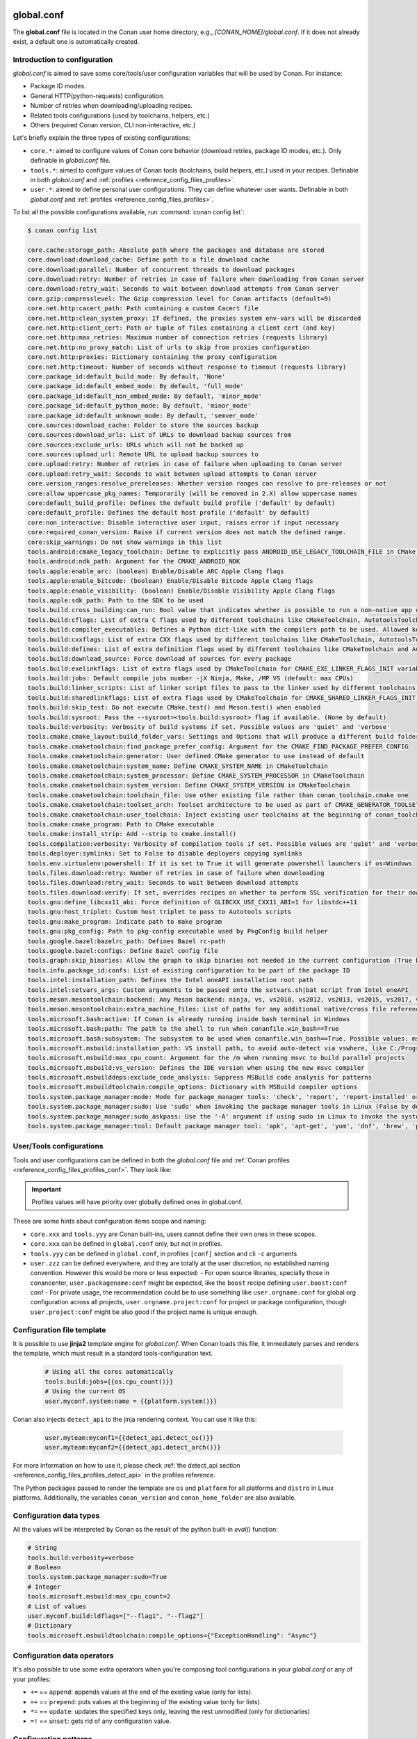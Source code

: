 .. _reference_config_files_global_conf:

global.conf
===========

The **global.conf** file is located in the Conan user home directory, e.g., *[CONAN_HOME]/global.conf*. If it does not
already exist, a default one is automatically created.

Introduction to configuration
-----------------------------

*global.conf* is aimed to save some core/tools/user configuration variables that will be used by Conan. For instance:

* Package ID modes.
* General HTTP(python-requests) configuration.
* Number of retries when downloading/uploading recipes.
* Related tools configurations (used by toolchains, helpers, etc.)
* Others (required Conan version, CLI non-interactive, etc.)

Let's briefly explain the three types of existing configurations:

* ``core.*``: aimed to configure values of Conan core behavior (download retries, package ID modes, etc.).
  Only definable in *global.conf* file.
* ``tools.*``: aimed to configure values of Conan tools (toolchains, build helpers, etc.) used in your recipes.
  Definable in both *global.conf* and :ref:`profiles <reference_config_files_profiles>`.
* ``user.*``: aimed to define personal user configurations. They can define whatever user wants.
  Definable in both *global.conf* and :ref:`profiles <reference_config_files_profiles>`.

To list all the possible configurations available, run :command:`conan config list`:

.. code-block:: text

    $ conan config list

    core.cache:storage_path: Absolute path where the packages and database are stored
    core.download:download_cache: Define path to a file download cache
    core.download:parallel: Number of concurrent threads to download packages
    core.download:retry: Number of retries in case of failure when downloading from Conan server
    core.download:retry_wait: Seconds to wait between download attempts from Conan server
    core.gzip:compresslevel: The Gzip compression level for Conan artifacts (default=9)
    core.net.http:cacert_path: Path containing a custom Cacert file
    core.net.http:clean_system_proxy: If defined, the proxies system env-vars will be discarded
    core.net.http:client_cert: Path or tuple of files containing a client cert (and key)
    core.net.http:max_retries: Maximum number of connection retries (requests library)
    core.net.http:no_proxy_match: List of urls to skip from proxies configuration
    core.net.http:proxies: Dictionary containing the proxy configuration
    core.net.http:timeout: Number of seconds without response to timeout (requests library)
    core.package_id:default_build_mode: By default, 'None'
    core.package_id:default_embed_mode: By default, 'full_mode'
    core.package_id:default_non_embed_mode: By default, 'minor_mode'
    core.package_id:default_python_mode: By default, 'minor_mode'
    core.package_id:default_unknown_mode: By default, 'semver_mode'
    core.sources:download_cache: Folder to store the sources backup
    core.sources:download_urls: List of URLs to download backup sources from
    core.sources:exclude_urls: URLs which will not be backed up
    core.sources:upload_url: Remote URL to upload backup sources to
    core.upload:retry: Number of retries in case of failure when uploading to Conan server
    core.upload:retry_wait: Seconds to wait between upload attempts to Conan server
    core.version_ranges:resolve_prereleases: Whether version ranges can resolve to pre-releases or not
    core:allow_uppercase_pkg_names: Temporarily (will be removed in 2.X) allow uppercase names
    core:default_build_profile: Defines the default build profile ('default' by default)
    core:default_profile: Defines the default host profile ('default' by default)
    core:non_interactive: Disable interactive user input, raises error if input necessary
    core:required_conan_version: Raise if current version does not match the defined range.
    core:skip_warnings: Do not show warnings in this list
    tools.android:cmake_legacy_toolchain: Define to explicitly pass ANDROID_USE_LEGACY_TOOLCHAIN_FILE in CMake toolchain
    tools.android:ndk_path: Argument for the CMAKE_ANDROID_NDK
    tools.apple:enable_arc: (boolean) Enable/Disable ARC Apple Clang flags
    tools.apple:enable_bitcode: (boolean) Enable/Disable Bitcode Apple Clang flags
    tools.apple:enable_visibility: (boolean) Enable/Disable Visibility Apple Clang flags
    tools.apple:sdk_path: Path to the SDK to be used
    tools.build.cross_building:can_run: Bool value that indicates whether is possible to run a non-native app on the same architecture. It's used by 'can_run' tool
    tools.build:cflags: List of extra C flags used by different toolchains like CMakeToolchain, AutotoolsToolchain and MesonToolchain
    tools.build:compiler_executables: Defines a Python dict-like with the compilers path to be used. Allowed keys {'c', 'cpp', 'cuda', 'objc', 'objcxx', 'rc', 'fortran', 'asm', 'hip', 'ispc'}
    tools.build:cxxflags: List of extra CXX flags used by different toolchains like CMakeToolchain, AutotoolsToolchain and MesonToolchain
    tools.build:defines: List of extra definition flags used by different toolchains like CMakeToolchain and AutotoolsToolchain
    tools.build:download_source: Force download of sources for every package
    tools.build:exelinkflags: List of extra flags used by CMakeToolchain for CMAKE_EXE_LINKER_FLAGS_INIT variable
    tools.build:jobs: Default compile jobs number -jX Ninja, Make, /MP VS (default: max CPUs)
    tools.build:linker_scripts: List of linker script files to pass to the linker used by different toolchains like CMakeToolchain, AutotoolsToolchain, and MesonToolchain
    tools.build:sharedlinkflags: List of extra flags used by CMakeToolchain for CMAKE_SHARED_LINKER_FLAGS_INIT variable
    tools.build:skip_test: Do not execute CMake.test() and Meson.test() when enabled
    tools.build:sysroot: Pass the --sysroot=<tools.build:sysroot> flag if available. (None by default)
    tools.build:verbosity: Verbosity of build systems if set. Possible values are 'quiet' and 'verbose'
    tools.cmake.cmake_layout:build_folder_vars: Settings and Options that will produce a different build folder and different CMake presets names
    tools.cmake.cmaketoolchain:find_package_prefer_config: Argument for the CMAKE_FIND_PACKAGE_PREFER_CONFIG
    tools.cmake.cmaketoolchain:generator: User defined CMake generator to use instead of default
    tools.cmake.cmaketoolchain:system_name: Define CMAKE_SYSTEM_NAME in CMakeToolchain
    tools.cmake.cmaketoolchain:system_processor: Define CMAKE_SYSTEM_PROCESSOR in CMakeToolchain
    tools.cmake.cmaketoolchain:system_version: Define CMAKE_SYSTEM_VERSION in CMakeToolchain
    tools.cmake.cmaketoolchain:toolchain_file: Use other existing file rather than conan_toolchain.cmake one
    tools.cmake.cmaketoolchain:toolset_arch: Toolset architecture to be used as part of CMAKE_GENERATOR_TOOLSET in CMakeToolchain
    tools.cmake.cmaketoolchain:user_toolchain: Inject existing user toolchains at the beginning of conan_toolchain.cmake
    tools.cmake:cmake_program: Path to CMake executable
    tools.cmake:install_strip: Add --strip to cmake.install()
    tools.compilation:verbosity: Verbosity of compilation tools if set. Possible values are 'quiet' and 'verbose'
    tools.deployer:symlinks: Set to False to disable deployers copying symlinks
    tools.env.virtualenv:powershell: If it is set to True it will generate powershell launchers if os=Windows
    tools.files.download:retry: Number of retries in case of failure when downloading
    tools.files.download:retry_wait: Seconds to wait between download attempts
    tools.files.download:verify: If set, overrides recipes on whether to perform SSL verification for their downloaded files. Only recommended to be set while testing
    tools.gnu:define_libcxx11_abi: Force definition of GLIBCXX_USE_CXX11_ABI=1 for libstdc++11
    tools.gnu:host_triplet: Custom host triplet to pass to Autotools scripts
    tools.gnu:make_program: Indicate path to make program
    tools.gnu:pkg_config: Path to pkg-config executable used by PkgConfig build helper
    tools.google.bazel:bazelrc_path: Defines Bazel rc-path
    tools.google.bazel:configs: Define Bazel config file
    tools.graph:skip_binaries: Allow the graph to skip binaries not needed in the current configuration (True by default)
    tools.info.package_id:confs: List of existing configuration to be part of the package ID
    tools.intel:installation_path: Defines the Intel oneAPI installation root path
    tools.intel:setvars_args: Custom arguments to be passed onto the setvars.sh|bat script from Intel oneAPI
    tools.meson.mesontoolchain:backend: Any Meson backend: ninja, vs, vs2010, vs2012, vs2013, vs2015, vs2017, vs2019, xcode
    tools.meson.mesontoolchain:extra_machine_files: List of paths for any additional native/cross file references to be appended to the existing Conan ones
    tools.microsoft.bash:active: If Conan is already running inside bash terminal in Windows
    tools.microsoft.bash:path: The path to the shell to run when conanfile.win_bash==True
    tools.microsoft.bash:subsystem: The subsystem to be used when conanfile.win_bash==True. Possible values: msys2, msys, cygwin, wsl, sfu
    tools.microsoft.msbuild:installation_path: VS install path, to avoid auto-detect via vswhere, like C:/Program Files (x86)/Microsoft Visual Studio/2019/Community. Use empty string to disable
    tools.microsoft.msbuild:max_cpu_count: Argument for the /m when running msvc to build parallel projects
    tools.microsoft.msbuild:vs_version: Defines the IDE version when using the new msvc compiler
    tools.microsoft.msbuilddeps:exclude_code_analysis: Suppress MSBuild code analysis for patterns
    tools.microsoft.msbuildtoolchain:compile_options: Dictionary with MSBuild compiler options
    tools.system.package_manager:mode: Mode for package_manager tools: 'check', 'report', 'report-installed' or 'install'
    tools.system.package_manager:sudo: Use 'sudo' when invoking the package manager tools in Linux (False by default)
    tools.system.package_manager:sudo_askpass: Use the '-A' argument if using sudo in Linux to invoke the system package manager (False by default)
    tools.system.package_manager:tool: Default package manager tool: 'apk', 'apt-get', 'yum', 'dnf', 'brew', 'pacman', 'choco', 'zypper', 'pkg' or 'pkgutil'


User/Tools configurations
-------------------------

Tools and user configurations can be defined in both the *global.conf* file and
:ref:`Conan profiles <reference_config_files_profiles_conf>`. They look like:


.. code-block:: text
    :caption: *global.conf*

    tools.build:verbosity=verbose
    tools.microsoft.msbuild:max_cpu_count=2
    tools.microsoft.msbuild:vs_version = 16
    tools.build:jobs=10
    # User conf variable
    user.confvar:something=False

.. important::

    Profiles values will have priority over globally defined ones in global.conf.


These are some hints about configuration items scope and naming:

- ``core.xxx`` and ``tools.yyy`` are Conan built-ins, users cannot define their own ones in these scopes.
- ``core.xxx`` can be defined in ``global.conf`` only, but not in profiles.
- ``tools.yyy`` can be defined in ``global.conf``, in profiles ``[conf]`` section and cli ``-c`` arguments
- ``user.zzz`` can be defined everywhere, and they are totally at the user discretion, no established naming convention. However this would be more or less expected:
  - For open source libraries, specially those in conancenter, ``user.packagename:conf`` might be expected, like the ``boost`` recipe defining ``user.boost:conf`` conf
  - For private usage, the recommendation could be to use something like ``user.orgname:conf`` for global org configuration across all projects, ``user.orgname.project:conf`` for project or package configuration, though ``user.project:conf`` might be also good if the project name is unique enough.


Configuration file template
---------------------------


It is possible to use **jinja2** template engine for *global.conf*. When Conan loads this file, it immediately parses
and renders the template, which must result in a standard tools-configuration text.

  .. code:: jinja

     # Using all the cores automatically
     tools.build:jobs={{os.cpu_count()}}
     # Using the current OS
     user.myconf.system:name = {{platform.system()}}

Conan also injects ``detect_api`` to the jinja rendering context. You can use it like this:

  .. code:: jinja

    user.myteam:myconf1={{detect_api.detect_os()}}
    user.myteam:myconf2={{detect_api.detect_arch()}}

For more information on how to use it, please check :ref:`the detect_api section
<reference_config_files_profiles_detect_api>` in the profiles reference.

The Python packages passed to render the template are ``os`` and ``platform`` for all platforms and ``distro`` in Linux platforms.
Additionally, the variables ``conan_version`` and ``conan_home_folder`` are also available.


Configuration data types
------------------------


All the values will be interpreted by Conan as the result of the python built-in `eval()` function:

.. code-block:: text

    # String
    tools.build:verbosity=verbose
    # Boolean
    tools.system.package_manager:sudo=True
    # Integer
    tools.microsoft.msbuild:max_cpu_count=2
    # List of values
    user.myconf.build:ldflags=["--flag1", "--flag2"]
    # Dictionary
    tools.microsoft.msbuildtoolchain:compile_options={"ExceptionHandling": "Async"}


Configuration data operators
----------------------------

It's also possible to use some extra operators when you're composing tool configurations in your *global.conf* or
any of your profiles:

* ``+=`` == ``append``: appends values at the end of the existing value (only for lists).
* ``=+`` == ``prepend``: puts values at the beginning of the existing value (only for lists).
* ``*=`` == ``update``: updates the specified keys only, leaving the rest unmodified (only for dictionaries)
* ``=!`` == ``unset``: gets rid of any configuration value.

.. code-block:: text
    :caption: *global.conf*

    # Define the value => ["-f1"]
    user.myconf.build:flags=["-f1"]

    # Append the value ["-f2"] => ["-f1", "-f2"]
    user.myconf.build:flags+=["-f2"]

    # Prepend the value ["-f0"] => ["-f0", "-f1", "-f2"]
    user.myconf.build:flags=+["-f0"]

    # Unset the value
    user.myconf.build:flags=!

    # Define the value => {"a": 1, "b": 2}
    user.myconf.build:other={"a": 1, "b": 2}

    # Update b = 4 => {"a": 1, "b": 4}
    user.myconf.build:other*={"b": 4}


Configuration patterns
----------------------

You can use package patterns to apply the configuration in those dependencies which are matching:

.. code-block:: text

    *:tools.cmake.cmaketoolchain:generator=Ninja
    zlib:tools.cmake.cmaketoolchain:generator=Visual Studio 16 2019

This example shows you how to specify a general ``generator`` for all your packages except for `zlib` which is defining
`Visual Studio 16 2019` as its generator.

Besides that, it's quite relevant to say that **the order matters**. So, if we change the order of the
configuration lines above:

.. code-block:: text

    zlib:tools.cmake.cmaketoolchain:generator=Visual Studio 16 2019
    *:tools.cmake.cmaketoolchain:generator=Ninja

The result is that you're specifying a general `generator` for all your packages, and that's it. The `zlib` line has no
effect because it's the first one evaluated, and after that, Conan is overriding that specific pattern with the most
general one, so it deserves to pay special attention to the order.


Information about built-in confs
================================

This section provides extra information about specific confs.

Networking confs
----------------

.. _reference_config_files_global_conf_ssl_certificates:

Configuration of client certificates
~~~~~~~~~~~~~~~~~~~~~~~~~~~~~~~~~~~~

Conan supports client TLS certificates. You can configure the path to your existing *Cacert* file and/or your client
certificate (and the key) using the following configuration variables:

* ``core.net.http:cacert_path``: Path containing a custom Cacert file.
* ``core.net.http:client_cert``: Path or tuple of files containing a client certificate (and the key). See more details in
  `Python requests and Client Side Certificates <https://requests.readthedocs.io/en/latest/user/advanced/#client-side-certificates>`_

For instance:

.. code-block:: text
    :caption: **[CONAN_HOME]/global.conf**

    core.net.http:cacert_path=/path/to/cacert.pem
    core.net.http:client_cert=('/path/client.cert', '/path/client.key')


.. seealso::

    * :ref:`Managing configuration in your recipes (self.conf_info) <conan_conanfile_model_conf_info>`


* ``tools.files.download:verify``: Setting ``tools.files.download:verify=False`` constitutes a security risk if enabled,
  as it disables certificate validation. Do not use it unless you understand the implications
  (And even then, properly scoping the conf to only the required recipes is a good idea)
  or if you are using it for development purposes


UX confs
--------

Skip warnings
~~~~~~~~~~~~~

There are several warnings that Conan outputs in certain cases which can be omitted via the ``core:skip_warnings`` conf,
by adding the warning tag to its value.

Those warnings are:

  - ``deprecated``: Messages for deprecated features such as legacy generators
